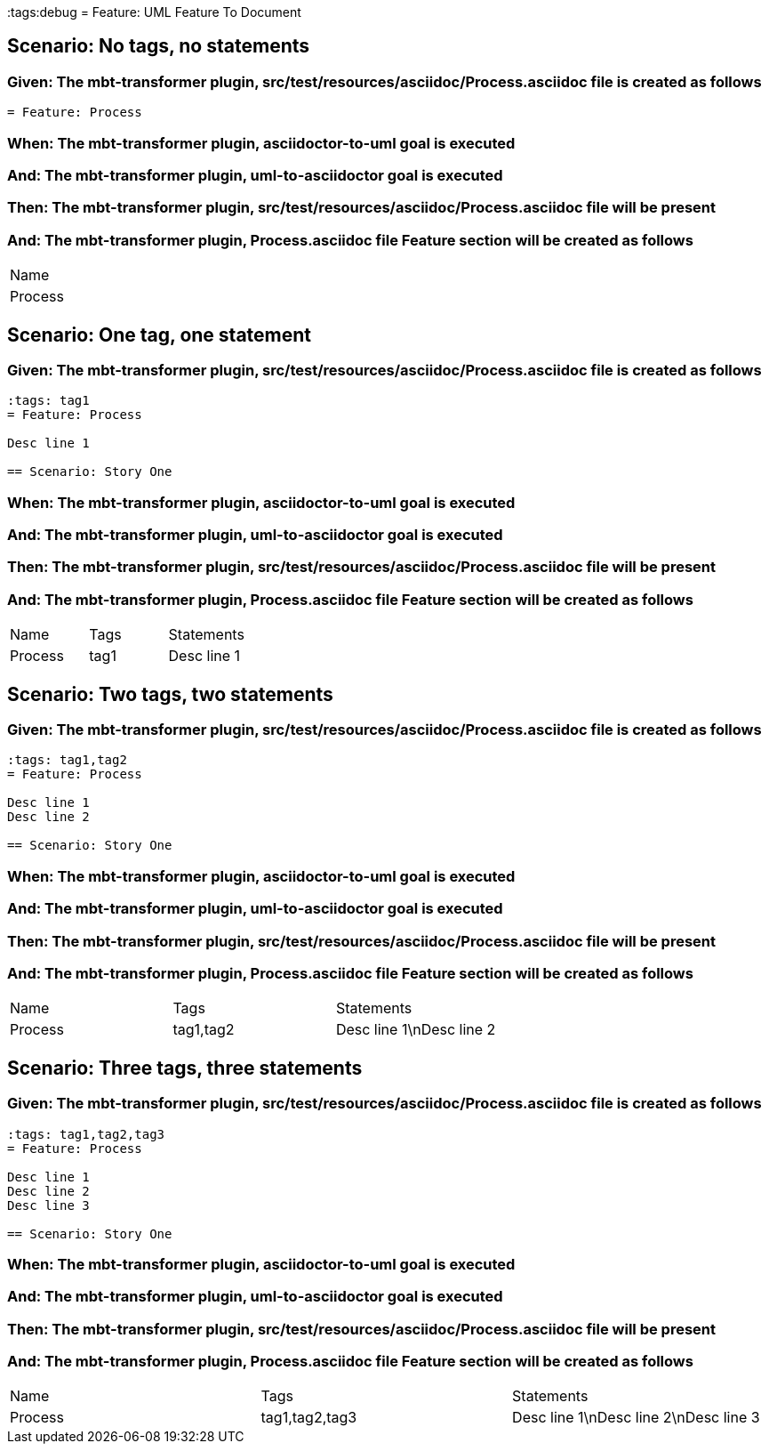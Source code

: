 :tags:debug
= Feature: UML Feature To Document

== Scenario: No tags, no statements

=== Given: The mbt-transformer plugin, src/test/resources/asciidoc/Process.asciidoc file is created as follows

----
= Feature: Process
----

=== When: The mbt-transformer plugin, asciidoctor-to-uml goal is executed

=== And: The mbt-transformer plugin, uml-to-asciidoctor goal is executed

=== Then: The mbt-transformer plugin, src/test/resources/asciidoc/Process.asciidoc file will be present

=== And: The mbt-transformer plugin, Process.asciidoc file Feature section will be created as follows

|===
| Name   
| Process
|===

== Scenario: One tag, one statement

=== Given: The mbt-transformer plugin, src/test/resources/asciidoc/Process.asciidoc file is created as follows

----
:tags: tag1
= Feature: Process

Desc line 1

== Scenario: Story One
----

=== When: The mbt-transformer plugin, asciidoctor-to-uml goal is executed

=== And: The mbt-transformer plugin, uml-to-asciidoctor goal is executed

=== Then: The mbt-transformer plugin, src/test/resources/asciidoc/Process.asciidoc file will be present

=== And: The mbt-transformer plugin, Process.asciidoc file Feature section will be created as follows

|===
| Name    | Tags | Statements 
| Process | tag1 | Desc line 1
|===

== Scenario: Two tags, two statements

=== Given: The mbt-transformer plugin, src/test/resources/asciidoc/Process.asciidoc file is created as follows

----
:tags: tag1,tag2
= Feature: Process

Desc line 1
Desc line 2

== Scenario: Story One
----

=== When: The mbt-transformer plugin, asciidoctor-to-uml goal is executed

=== And: The mbt-transformer plugin, uml-to-asciidoctor goal is executed

=== Then: The mbt-transformer plugin, src/test/resources/asciidoc/Process.asciidoc file will be present

=== And: The mbt-transformer plugin, Process.asciidoc file Feature section will be created as follows

|===
| Name    | Tags      | Statements              
| Process | tag1,tag2 | Desc line 1\nDesc line 2
|===

== Scenario: Three tags, three statements

=== Given: The mbt-transformer plugin, src/test/resources/asciidoc/Process.asciidoc file is created as follows

----
:tags: tag1,tag2,tag3
= Feature: Process

Desc line 1
Desc line 2
Desc line 3

== Scenario: Story One
----

=== When: The mbt-transformer plugin, asciidoctor-to-uml goal is executed

=== And: The mbt-transformer plugin, uml-to-asciidoctor goal is executed

=== Then: The mbt-transformer plugin, src/test/resources/asciidoc/Process.asciidoc file will be present

=== And: The mbt-transformer plugin, Process.asciidoc file Feature section will be created as follows

|===
| Name    | Tags           | Statements                           
| Process | tag1,tag2,tag3 | Desc line 1\nDesc line 2\nDesc line 3
|===

